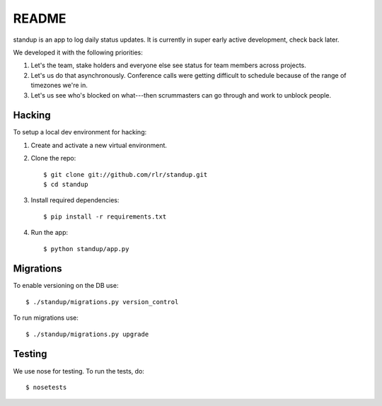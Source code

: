 ========
 README
========

standup is an app to log daily status updates.
It is currently in super early active development, check back later.

We developed it with the following priorities:

1. Let's the team, stake holders and everyone else see status for team
   members across projects.

2. Let's us do that asynchronously. Conference calls were getting
   difficult to schedule because of the range of timezones we're in.

3. Let's us see who's blocked on what---then scrummasters can go
   through and work to unblock people.


Hacking
=======

To setup a local dev environment for hacking::

1. Create and activate a new virtual environment.
2. Clone the repo::

    $ git clone git://github.com/rlr/standup.git
    $ cd standup

3. Install required dependencies::

    $ pip install -r requirements.txt

4. Run the app::

    $ python standup/app.py


Migrations
==========

To enable versioning on the DB use::

  $ ./standup/migrations.py version_control

To run migrations use::

  $ ./standup/migrations.py upgrade


Testing
=======

We use nose for testing. To run the tests, do::

    $ nosetests

